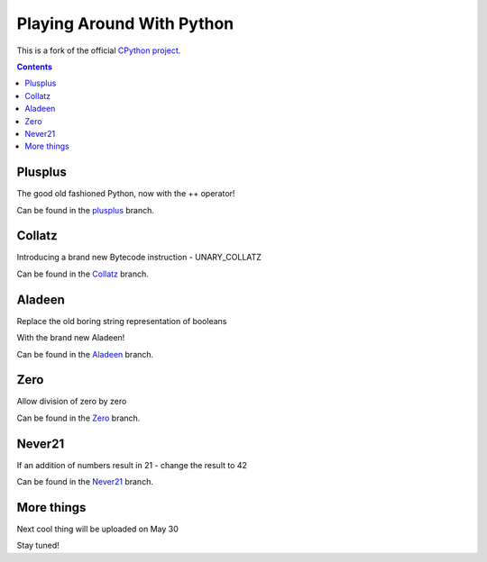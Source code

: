 Playing Around With Python
=============================================
This is a fork of the official `CPython project <https://github.com/python/cpython>`_.



.. contents::

Plusplus
--------

The good old fashioned Python, now with the ++ operator!

.. image:: https://github.com/elikaski/cpython/blob/plusplus/images/loop.PNG
   :alt: Example Loop Code
   :target: https://github.com/elikaski/cpython/tree/plusplus


Can be found in the `plusplus <https://github.com/elikaski/cpython/tree/plusplus>`_ branch.




Collatz
--------

Introducing a brand new Bytecode instruction - UNARY_COLLATZ

.. image:: https://github.com/elikaski/cpython/blob/collatz/images/dis.PNG
   :alt: Example Bytecode
   :target: https://github.com/elikaski/cpython/tree/collatz


Can be found in the `Collatz <https://github.com/elikaski/cpython/tree/collatz>`_ branch.



Aladeen
--------

Replace the old boring string representation of booleans

With the brand new Aladeen!
 

.. image:: https://github.com/elikaski/cpython/blob/Aladeen/images/example.PNG
   :alt: Example Code
   :target: https://github.com/elikaski/cpython/tree/Aladeen


Can be found in the `Aladeen <https://github.com/elikaski/cpython/tree/Aladeen>`_ branch.




Zero
--------

Allow division of zero by zero
 

.. image:: https://github.com/elikaski/cpython/blob/zero/images/zero.PNG
   :alt: Example Code
   :target: https://github.com/elikaski/cpython/tree/zero


Can be found in the `Zero <https://github.com/elikaski/cpython/tree/zero>`_ branch.




Never21
--------

If an addition of numbers result in 21 - change the result to 42
 

.. image:: https://github.com/elikaski/cpython/blob/never21/images/example.PNG
   :alt: Example Code
   :target: https://github.com/elikaski/cpython/tree/never21


Can be found in the `Never21 <https://github.com/elikaski/cpython/tree/never21>`_ branch.




More things
-----------
Next cool thing will be uploaded on May 30

Stay tuned!


